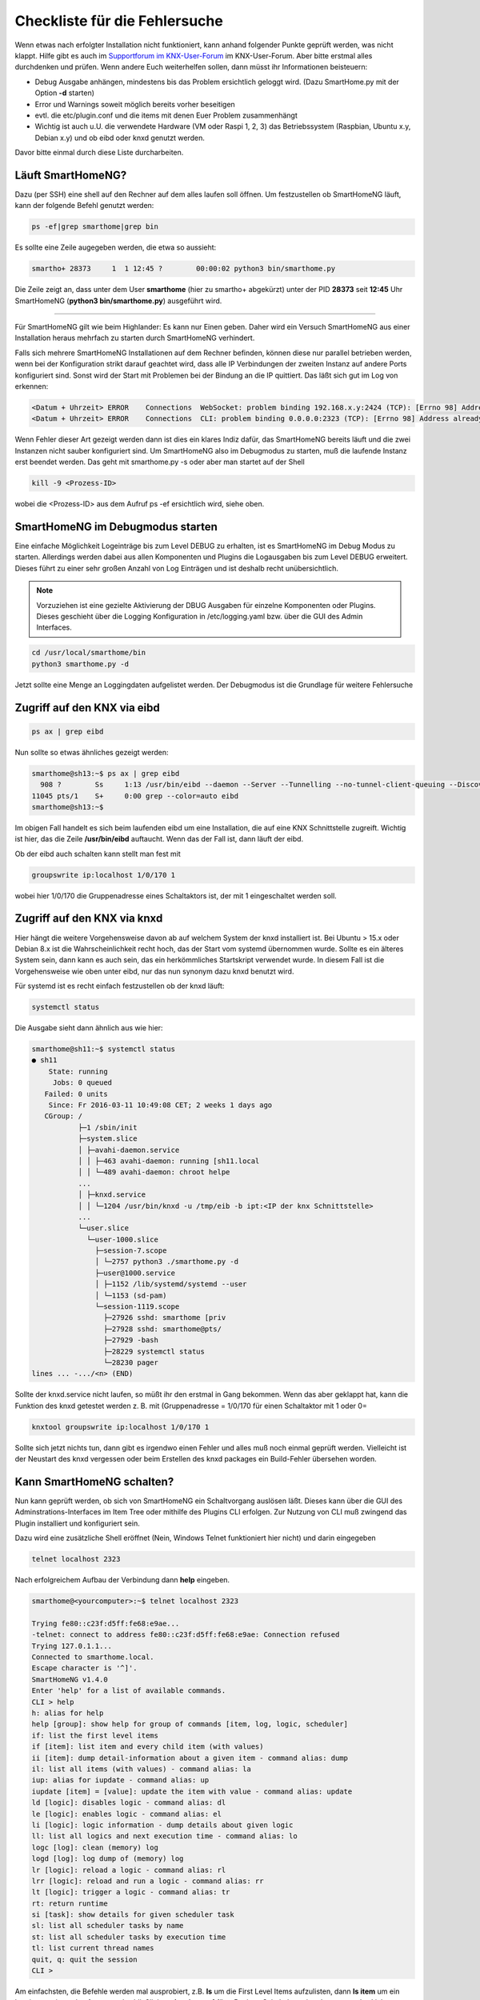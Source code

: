 
.. role:: bluesup
.. role:: redsup


.. index:: Fehlersuche; Checkliste

Checkliste für die Fehlersuche
==============================

Wenn etwas nach erfolgter Installation nicht funktioniert, kann anhand folgender Punkte geprüft
werden, was nicht klappt. Hilfe gibt es auch im `Supportforum im KNX-User-Forum <https://knx-user-forum.de/forum/supportforen/smarthome-py>`_
im KNX-User-Forum. Aber bitte erstmal alles durchdenken und prüfen. Wenn andere Euch weiterhelfen
sollen, dann müsst ihr Informationen beisteuern:

* Debug Ausgabe anhängen, mindestens bis das Problem ersichtlich geloggt wird. (Dazu SmartHome.py mit
  der Option **-d** starten)
* Error und Warnings soweit möglich bereits vorher beseitigen
* evtl. die etc/plugin.conf und die items mit denen Euer Problem zusammenhängt
* Wichtig ist auch u.U. die verwendete Hardware (VM oder Raspi 1, 2, 3) das Betriebssystem
  (Raspbian, Ubuntu x.y, Debian x.y) und ob eibd oder knxd genutzt werden.

Davor bitte einmal durch diese Liste durcharbeiten.


.. index:: Fehlersuche; Läuft SmartHomeNG?

Läuft SmartHomeNG?
------------------

Dazu (per SSH) eine shell auf den Rechner auf dem alles laufen soll öffnen. Um festzustellen ob SmartHomeNG läuft,
kann der folgende Befehl genutzt werden:

.. code-block:: bash

    ps -ef|grep smarthome|grep bin

Es sollte eine Zeile augegeben werden, die etwa so aussieht:

.. code-block:: bash

    smartho+ 28373     1  1 12:45 ?        00:00:02 python3 bin/smarthome.py

Die Zeile zeigt an, dass unter dem User **smarthome** (hier zu smartho+ abgekürzt) unter der PID **28373** seit **12:45**
Uhr SmartHomeNG (**python3 bin/smarthome.py**) ausgeführt wird.


------


Für SmartHomeNG gilt wie beim Highlander:  Es kann nur Einen geben. Daher wird ein Versuch SmartHomeNG aus einer
Installation heraus mehrfach zu starten durch SmartHomeNG verhindert.

Falls sich mehrere SmartHomeNG Installationen auf dem Rechner befinden, können diese nur parallel betrieben werden, wenn
bei der Konfiguration strikt darauf geachtet wird, dass alle IP Verbindungen der zweiten Instanz auf andere Ports
konfiguriert sind. Sonst wird der Start mit Problemen bei der Bindung an die IP quittiert. Das läßt sich gut im Log
von erkennen:

.. code::

   <Datum + Uhrzeit> ERROR    Connections  WebSocket: problem binding 192.168.x.y:2424 (TCP): [Errno 98] Address already in use
   <Datum + Uhrzeit> ERROR    Connections  CLI: problem binding 0.0.0.0:2323 (TCP): [Errno 98] Address already in use


Wenn Fehler dieser Art gezeigt werden dann ist dies ein klares Indiz dafür, das SmartHomeNG bereits läuft und die zwei
Instanzen nicht sauber konfiguriert sind. Um SmartHomeNG also im Debugmodus zu starten, muß die laufende Instanz erst
beendet werden. Das geht mit smarthome.py -s oder aber man startet auf der Shell

.. code::

   kill -9 <Prozess-ID>


wobei die <Prozess-ID> aus dem Aufruf ps -ef ersichtlich wird, siehe oben.


.. index:: Fehlersuche; SmartHomeNG im Debugmodus starten

SmartHomeNG im Debugmodus starten
---------------------------------

Eine einfache Möglichkeit Logeinträge bis zum Level DEBUG zu erhalten, ist es SmartHomeNG im Debug Modus zu starten.
Allerdings werden dabei aus allen Komponenten und Plugins die Logausgaben bis zum Level DEBUG erweitert. Dieses führt
zu einer sehr großen Anzahl von Log Einträgen und ist deshalb recht unübersichtlich.

.. note::

    Vorzuziehen ist eine gezielte Aktivierung der DBUG Ausgaben für einzelne Komponenten oder Plugins. Dieses geschieht
    über die Logging Konfiguration in /etc/logging.yaml bzw. über die GUI des Admin Interfaces.


.. code::

   cd /usr/local/smarthome/bin
   python3 smarthome.py -d


Jetzt sollte eine Menge an Loggingdaten aufgelistet werden. Der Debugmodus ist die Grundlage
für weitere Fehlersuche


.. index:: Fehlersuche; Zugriff auf den KNX via eibd

Zugriff auf den KNX via eibd
----------------------------

.. code::

   ps ax | grep eibd


Nun sollte so etwas ähnliches gezeigt werden:

.. code::

   smarthome@sh13:~$ ps ax | grep eibd
     908 ?        Ss     1:13 /usr/bin/eibd --daemon --Server --Tunnelling --no-tunnel-client-queuing --Discovery --GroupCache --listen-tcp -d/tmp/eibd.log --pid-file=/var/run/eibd.pid --eibaddr=1.1.208 ipt:<IP der KNX Schnittstelle>
   11045 pts/1    S+     0:00 grep --color=auto eibd
   smarthome@sh13:~$

Im obigen Fall handelt es sich beim laufenden eibd um eine Installation, die auf eine KNX
Schnittstelle zugreift. Wichtig ist hier, das die Zeile **/usr/bin/eibd** auftaucht. Wenn
das der Fall ist, dann läuft der eibd.

Ob der eibd auch schalten kann stellt man fest mit

.. code::

   groupswrite ip:localhost 1/0/170 1


wobei hier 1/0/170 die Gruppenadresse eines Schaltaktors ist, der mit 1 eingeschaltet werden soll.


.. index:: Fehlersuche; Zugriff auf den KNX via knxd

Zugriff auf den KNX via knxd
----------------------------

Hier hängt die weitere Vorgehensweise davon ab auf welchem System der knxd installiert ist.
Bei Ubuntu > 15.x oder Debian 8.x ist die Wahrscheinlichkeit recht hoch, das der Start vom
systemd übernommen wurde. Sollte es ein älteres System sein, dann kann es auch sein, das ein
herkömmliches Startskript verwendet wurde. In diesem Fall ist die Vorgehensweise wie oben unter
eibd, nur das nun synonym dazu knxd benutzt wird.

Für systemd ist es recht einfach festzustellen ob der knxd läuft:

.. code::

   systemctl status


Die Ausgabe sieht dann ähnlich aus wie hier:

.. code::

   smarthome@sh11:~$ systemctl status
   ● sh11
       State: running
        Jobs: 0 queued
      Failed: 0 units
       Since: Fr 2016-03-11 10:49:08 CET; 2 weeks 1 days ago
      CGroup: /
              ├─1 /sbin/init
              ├─system.slice
              │ ├─avahi-daemon.service
              │ │ ├─463 avahi-daemon: running [sh11.local
              │ │ └─489 avahi-daemon: chroot helpe
              ...
              │ ├─knxd.service
              │ │ └─1204 /usr/bin/knxd -u /tmp/eib -b ipt:<IP der knx Schnittstelle>
              ...
              └─user.slice
                └─user-1000.slice
                  ├─session-7.scope
                  │ └─2757 python3 ./smarthome.py -d
                  ├─user@1000.service
                  │ ├─1152 /lib/systemd/systemd --user
                  │ └─1153 (sd-pam)
                  └─session-1119.scope
                    ├─27926 sshd: smarthome [priv
                    ├─27928 sshd: smarthome@pts/
                    ├─27929 -bash
                    ├─28229 systemctl status
                    └─28230 pager
   lines ... -.../<n> (END)


Sollte der knxd.service nicht laufen, so müßt ihr den erstmal in Gang bekommen.
Wenn das aber geklappt hat, kann die Funktion des knxd getestet werden z. B. mit
(Gruppenadresse = 1/0/170 für einen Schaltaktor mit 1 oder 0=

.. code::

   knxtool groupswrite ip:localhost 1/0/170 1


Sollte sich jetzt nichts tun, dann gibt es irgendwo einen Fehler und alles muß noch einmal
geprüft werden. Vielleicht ist der Neustart des knxd vergessen oder beim Erstellen des knxd
packages ein Build-Fehler übersehen worden.


Kann SmartHomeNG schalten?
--------------------------

Nun kann geprüft werden, ob sich von SmartHomeNG ein Schaltvorgang auslösen läßt. Dieses kann über die GUI des
Adminstrations-Interfaces im Item Tree oder mithilfe des Plugins CLI erfolgen. Zur Nutzung von CLI muß zwingend das
Plugin installiert und konfiguriert sein.

Dazu wird eine zusätzliche Shell eröffnet (Nein, Windows Telnet funktioniert hier nicht) und
darin eingegeben

.. code::

   telnet localhost 2323


Nach erfolgreichem Aufbau der Verbindung dann **help** eingeben.

.. code::

   smarthome@<yourcomputer>:~$ telnet localhost 2323

   Trying fe80::c23f:d5ff:fe68:e9ae...
   -telnet: connect to address fe80::c23f:d5ff:fe68:e9ae: Connection refused
   Trying 127.0.1.1...
   Connected to smarthome.local.
   Escape character is '^]'.
   SmartHomeNG v1.4.0
   Enter 'help' for a list of available commands.
   CLI > help
   h: alias for help
   help [group]: show help for group of commands [item, log, logic, scheduler]
   if: list the first level items
   if [item]: list item and every child item (with values)
   ii [item]: dump detail-information about a given item - command alias: dump
   il: list all items (with values) - command alias: la
   iup: alias for iupdate - command alias: up
   iupdate [item] = [value]: update the item with value - command alias: update
   ld [logic]: disables logic - command alias: dl
   le [logic]: enables logic - command alias: el
   li [logic]: logic information - dump details about given logic
   ll: list all logics and next execution time - command alias: lo
   logc [log]: clean (memory) log
   logd [log]: log dump of (memory) log
   lr [logic]: reload a logic - command alias: rl
   lrr [logic]: reload and run a logic - command alias: rr
   lt [logic]: trigger a logic - command alias: tr
   rt: return runtime
   si [task]: show details for given scheduler task
   sl: list all scheduler tasks by name
   st: list all scheduler tasks by execution time
   tl: list current thread names
   quit, q: quit the session
   CLI >


Am einfachsten, die Befehle werden mal ausprobiert, z.B. **ls** um die First Level Items aufzulisten,
dann **ls item** um ein bestimmten item abzufragen und schließlich **update item = 1** für z.B. einen
Schaltaktor einer Lampe um das Licht anzuschalten.

Wenn es bis hierher geklappt hat, dann ist das Grundsystem funktional.


Kontakt mit SmartVISU
---------------------

Es ist wichtig für die Fehlersuche SmartHomeNG im Debugmodus zu starten. So kann bequem verfolgt
werden, was passiert, wenn z.B. auf der Visu ein Button geklickt wird.

Die häufigsten Fehler sind:

+-----------------------------------------+--------------------------------------------------------------------+-------------------------------------------------+
| Ursache                                 | Fehlerbild                                                         | Behebungsansatz                                 |
+=========================================+====================================================================+=================================================+
| Dateiformat der Item-Datei ist          | Beim Start von SmartHomeNG bricht der Einlesevorgang für die Items | Per Telnet verbinden und Items auflisten lassen |
| nicht im UTF-8 ohne BOM angelegt.       | in der betreffenden Datei ab und die Items werden nicht angelegt.  |                                                 |
+-----------------------------------------+--------------------------------------------------------------------+-------------------------------------------------+
| In der Smartvisu werden bei den Widgets | Keine Funktion bei einigen Widgets bzw. merkwürdige Seiteneffekte  | Debug-Ausgabe zeigt zu ändernde Items an,       |
| doppelte ID vergeben oder Itemname und  |                                                                    | diese auf Plausibilität prüfen                  |
| ID vertauscht oder aber Leerzeichen     |                                                                    |                                                 |
| innerhalb der ID oder des Itemnamen.    |                                                                    |                                                 |
+-----------------------------------------+--------------------------------------------------------------------+-------------------------------------------------+
| Zugriff auf ein Item ist über die Visu  | Kein Schalten möglich, Werte werden nicht aktualisiert             | visu_acl: rw oder visu: yes fehlt bei einem     |
| nicht gegeben.                          |                                                                    | Item oder als globales Setting beim Plugin      |
|                                         |                                                                    | visu_smartvisu                                  |
+-----------------------------------------+--------------------------------------------------------------------+-------------------------------------------------+


Zugriff auf SH.py via CLI Plugin aus Windows mit putty oder kitty
-----------------------------------------------------------------

Für den Zugriff via Telnet auf das CLI Plugin aus Windows, sind einige Dinge zu beachten:

In Putty bitte folgende Settings beachten, damit der Zugriff auf das CLI Plugin funktioniert:

Session:

- Connection type -> RAW wählen (nicht Telnet!)
- Host Namen des Servers eintragen, Port 2323 (oder wie er in der plugin.conf konfiguriert ist)<

Terminal:

- Implicit CR in every LF -> Haken setzen

Connection - Telnet:

- Keyboard sends Telnet special commands -> Haken setzen
- Return key sends Telnet New Line instead of ^M -> Haken entfernen

Mehr Informationen zum CLI Plugin unter: :doc:`./plugins/cli/README`

